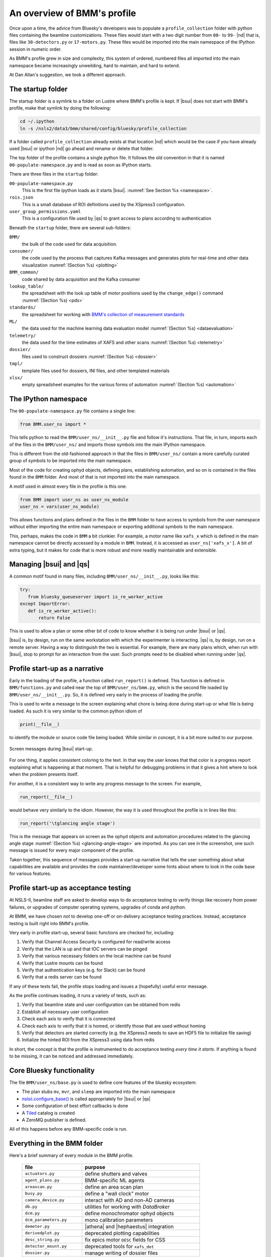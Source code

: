 ..
   This document was developed primarily by a NIST employee. Pursuant
   to title 17 United States Code Section 105, works of NIST employees
   are not subject to copyright protection in the United States. Thus
   this repository may not be licensed under the same terms as Bluesky
   itself.

   See the LICENSE file for details.

.. _profile:

An overview of BMM's profile
============================

Once upon a time, the advice from Bluesky's developers was to populate
a ``profile_collection`` folder with python files containing the
beamline customizations.  These files would start with a two digit
number from ``00-`` to ``99-`` |nd| that is, files like
``30-detectors.py`` or ``17-motors.py``.  These files would be
imported into the main namespace of the IPython session in
numeric order.

As BMM's profile grew in size and complexity, this system of ordered,
numbered files all imported into the main namespace became
increasingly unweilding, hard to maintain, and hard to extend.

At Dan Allan's suggestion, we took a different approach.

The startup folder
------------------

The startup folder is a symlink to a folder on Lustre where BMM's
profile is kept.  If |bsui| does not start with BMM's profile, make that
symlink by doing the following:

.. code-block:: sh

   cd ~/.ipython
   ln -s /nsls2/data3/bmm/shared/config/bluesky/profile_collection

If a folder called ``profile_collection`` already exists at that
location |nd| which would be the case if you have already used |bsui|
or ipython |nd| go ahead and rename or delete that folder.

The top folder of the profile contains a single python file.  It
follows the old convention in that it is named
``00-populate-namespace.py`` and is read as soon as IPython starts.

There are three files in the ``startup`` folder:

``00-populate-namespace.py``
   This is the first file ipython loads as it starts |bsui|.
   :numref:`See Section %s <namespace>`.

``rois.json``
   This is a small database of ROI definitions used by the XSpress3
   configuration.

``user_group_permissions.yaml``
   This is a configuration file used by |qs| to grant access to plans
   according to authentication



Beneath the ``startup`` folder, there are several sub-folders:

``BMM/`` 
   the bulk of the code used for data acquisition.

``consumer/``
   the code used by the process that captures Kafka messages and
   generates plots for real-time and other data visualization
   :numref:`(Section %s) <plotting>`

``BMM_common/``
   code shared by data acquisition and the Kafka consumer

``lookup_table/``
   the spreadsheet with the look up table of motor positions used by
   the ``change_edge()`` command :numref:`(Section %s) <pds>`

``standards/``
   the spreadsheet for working with `BMM's collection of measurement
   standards <https://nsls-ii-bmm.github.io/bmm-standards/BMM-standards.html>`__

``ML/``
   the data used for the machine learning data evaluation
   model :numref:`(Section %s) <dataevaluation>`

``telemetry/``
   the data used for the time estimates of XAFS and other
   scans :numref:`(Section %s) <telemetry>`

``dossier/``
   files used to construct dossiers :numref:`(Section %s) <dossier>`

``tmpl/``
   template files used for dossiers, INI files, and other
   templated materials

``xlsx/``
   empty spreadsheet examples for the various forms of
   automation :numref:`(Section %s) <automation>`




.. _namespace:

The IPython namespace
---------------------

The ``00-populate-namespace.py`` file contains a single line:

.. sourcecode:: python

   from BMM.user_ns import *

This tells python to read the ``BMM/user_ns/__init__.py`` file and
follow it's instructions.  That file, in turn, imports each of the
files in the ``BMM/user_ns/`` and imports those symbols into the main
IPython namespace.

This is different from the old-fashioned approach in that the files in
``BMM/user_ns/`` contain a more carefully curated group of symbols to
be imported into the main namespace.

Most of the code for creating ophyd objects, defining plans,
establishing automation, and so on is contained in the files found in
the ``BMM`` folder.  And most of that is not imported into the main
namespace.

A motif used in almost every file in the profile is this one:

.. sourcecode:: python

   from BMM import user_ns as user_ns_module
   user_ns = vars(user_ns_module)

This allows functions and plans defined in the files in the ``BMM``
folder to have access to symbols from the user namespace without
either importing the entire main namespace or exporting additional
symbols to the main namespace.

This, perhaps, makes the code in ``BMM`` a bit clunkier.  For example,
a motor name like ``xafs_x`` which is defined in the main namespace
cannot be directly accessed by a module in ``BMM``.  Instead, it is
accessed as ``user_ns['xafs_x']``.  A bit of extra typing, but it
makes for code that is more robust and more readily maintainable and
extensible.


Managing |bsui| and |qs|
------------------------

A common motif found in many files, including
``BMM/user_ns/__init__.py``, looks like this:

.. sourcecode:: python

   try:
      from bluesky_queueserver import is_re_worker_active
   except ImportError:
      def is_re_worker_active():
          return False

This is used to allow a plan or some other bit of code to know whether
it is being run under |bsui| or |qs|.

|bsui| is, by design, run on the same workstation with which the
experimenter is interacting.  |qs| is, by design, run on a
remote server.  Having a way to distinguish the two is essential.  For
example, there are many plans which, when run with |bsui|, stop to
prompt for an interaction from the user.  Such prompts need to be
disabled when running under |qs|.


Profile start-up as a narrative
-------------------------------

Early in the loading of the profile, a function called
``run_report()`` is defined.  This function is defined in
``BMM/functions.py`` and called near the top of
``BMM/user_ns/bmm.py``, which is the second file loaded by 
``BMM/user_ns/__init__.py``.  So, it is defined very early in the
process of loading the profile.

This is used to write a message to the screen explaining what chore is
being done during start-up or what file is being loaded.  As such it
is very similar to the common python idiom of

.. sourcecode:: python

   print(__file__)

to identify the module or source code file being loaded.  While
similar in concept, it is a bit more suited to our purpose.

.. _fig-bsui_startup:
.. figure::  _images/bsui_startup.png
   :target: _images/bsui_startup.png
   :width: 80%
   :align: center

   Screen messages during |bsui| start-up.


For one thing, it applies consistent coloring to the text.  In that
way the user knows that that color is a progress report explaining
what is happening at that moment.  That is helpful for debugging
problems in that it gives a hint where to look when the problem
presents itself.

For another, it is a consistent way to write any progress message to
the screen.  For example,

.. sourcecode:: python

   run_report(__file__)

would behave very similarly to the idiom.  However, the way it is used
throughout the profile is in lines like this:

.. sourcecode:: python

   run_report('\tglancing angle stage')

This is the message that appears on screen as the ophyd objects and
automation procedures related to the glancing angle stage
:numref:`(Section %s) <glancing-angle-stage>` are imported.  As you
can see in the screenshot, one such message is issued for every major
component of the profile.

Taken together, this sequence of messages provides a start-up
narrative that tells the user something about what capabilities are
available and provides the code maintainer/developer some hints about
where to look in the code base for various features.


Profile start-up as acceptance testing
--------------------------------------

At NSLS-II, beamline staff are asked to develop ways to do acceptance
testing to verify things like recovery from power failures, or upgrades
of computer operating systems, upgrades of conda and python.

At BMM, we have chosen *not* to develop one-off or on-delivery
acceptance testing practices.  Instead, acceptance testing is built
right into BMM's profile.

Very early in profile start-up, several basic functions are checked
for, including:

#. Verify that Channel Access Security is configured for read/write
   access
#. Verify that the LAN is up and that IOC servers can be pinged
#. Verify that various necessary folders on the local machine can be
   found
#. Verify that Lustre mounts can be found
#. Verify that authentication keys (e.g. for Slack) can be found
#. Verify that a redis server can be found

If any of these tests fail, the profile stops loading and issues a
(hopefully) useful error message.

As the profile continues loading, it runs a variety of tests, such as:

#. Verify that beamline state and user configuration can be obtained
   from redis
#. Establish all necessary user configuration
#. Check each axis to verify that it is connected
#. Check each axis to verify that it is homed, or identify those that
   are used without homing
#. Verify that detectors are started correctly (e.g. the XSpress3
   needs to save an HDF5 file to initialize file saving)
#. Initialize the hinted ROI from the XSpress3 using data from redis

In short, the concept is that the profile is instrumented to do
acceptance testing *every time it starts*. If anything is found to be
missing, it can be noticed and addressed immediately.


Core Bluesky functionality
--------------------------

The file ``BMM/user_ns/base.py`` is used to define core features of
the bluesky ecosystem:

+ The plan stubs ``mv``, ``mvr``, and ``sleep`` are imported into the
  main namespace

+ `nslsii.configure_base()
  <https://github.com/NSLS-II/nslsii/blob/55fad71851d61eb7dbae9823d216296b072344fd/nslsii/__init__.py#L29>`__
  is called appropriately for |bsui| or |qs|

+ Some configuration of best effort callbacks is done

+ A `Tiled <https://blueskyproject.io/tiled/>`__ catalog is created

+ A ZeroMQ publisher is defined.

All of this happens before any BMM-specific code is run.


Everything in the BMM folder
----------------------------

Here's a brief summary of every module in the BMM profile.

   ============================   ===================================================
    file                           purpose
   ============================   ===================================================
    ``actuators.py``               define shutters and valves
    ``agent_plans.py``             BMM-specific ML agents
    ``areascan.py``                define an area scan plan
    ``busy.py``                    define a "wall clock" motor
    ``camera_device.py``           interact with AD and non-AD cameras 
    ``db.py``                      utilities for working with *DataBroker*
    ``dcm.py``                     define monochromator ophyd objects
    ``dcm_parameters.py``          mono calibration parameters
    ``demeter.py``                 |athena| and |hephaestus| integration
    ``derivedplot.py``             deprecated plotting capabilities
    ``desc_string.py``             fix epics motor ``DESC`` fields for CSS
    ``detector_mount.py``          deprecated tools for ``xafs_det``
    ``dossier.py``                 manage writing of dossier files
    ``dwelltime.py``               coordinate dwell time across detectors
    ``edge.py``                    change edge
    ``electrometer.py``            ophyd objects for QuadEM and related
    ``energystep.py``              simple plan for I0 vs. energy
    ``fmbo.py``                    FMBO motor controller tools
    ``frontend.py``                ophyd objects for front-end devices
    ``functions.py``               miscellaneous utilities
    ``gdrive.py``                  :silver:`interact with Google drive (deprecated)`
    ``glancing_angle.py``          define glancing angle stage + automation
    ``grid.py``                    generic grid automation
    ``handler.py``                 DataBroker handler for images
    ``kafka.py``                   Kafka producer for profile
    ``killswitch.py``              interact with FMBO controller kill switches
    ``lakeshore.py``               LakeShore temp. controller 
    ``larch_interface.py``         connect to Larch XAFS functionality
    ``linescans.py``               generic and specific motor scans
    ``linkam.py``                  Linkam stage temp. controller
    ``logging.py``                 various logging tools
    ``macrobuilder.py``            base class for automation
    ``metadata.py``                manage metadata
    ``mirror_trigonometry.py``     incomplete tools for mirrors and distances
    ``ml.py``                      data evaluation tools
    ``modes.py``                   manage lookup table and PDS modes
    ``mono_calibration.py``        energy calibration tools
    ``motor_status.py``            motor status reporting tools
    ``motors.py``                  ophyd objects for motors
    ``periodictable.py``           periodic table tools
    ``pilatus.py``                 Pilatus tools
    ``plans.py``                   simple plans, power cycle recovery plans
    ``prompt.py``                  customize IPython prompts
    ``purpose.py``                 deprecated
    ``raster.py``                  areascan measurement + dossier
    ``resting_state.py``           put beamline in a defined resting state
    ``rois.py``                    deprecated
    ``slits.py``                   ophyd objects and tools for BL slits
    ``struck.py``                  deprecated |nd| interact with Struck
    ``suspenders.py``              define suspenders
    ``telemetry.py``               tools for scan telemetry and time estimates
    ``timescan.py``                time sequence plan
    ``usb_camera.py``              interact with USB cameras
    ``user.py``                    define and manage the BMMuser object
    ``utilities.py``               inetract with BL EPS and utilities
    ``video.py``                   record videos from USB cameras
    ``wafer.py``                   tools for wafer samples
    ``wdywtd.py``                  deprecated user help tools
    ``webcam_device.py``           interact with Axis webcams
    ``wheel.py``                   tools for *ex situ* sample wheel
    ``workspace.py``               acceptance tests for working environment
    ``xafs.py``                    XAFS plan definition + dossier
    ``xafs_functions.py``          XAFS-related tools
    ``xdi.py``                     XDI formatting tools
    ``xspress3.py``                XSpress3 tools
    ``xspress3_1element.py``       customizations for 1 element detector
    ``xspress3_4element.py``       customizations for 4 element detector
    ``xspress3_7element.py``       customizations for 7 element detector
   ============================   ===================================================
